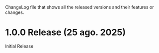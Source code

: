 ChangeLog file that shows all the released versions and their features
or changes.

* 1.0.0 Release (25 ago. 2025)
Initial Release
